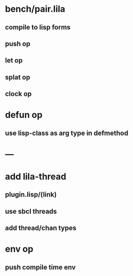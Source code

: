 * bench/pair.lila
** compile to lisp forms
** push op
** let op
** splat op
** clock op
* defun op
** use lisp-class as arg type in defmethod
* ---
* add lila-thread
** plugin.lisp/(link)
** use sbcl threads
** add thread/chan types
* env op
** push compile time env
